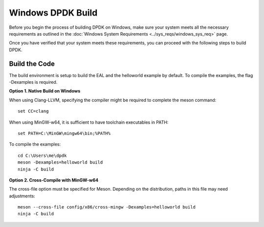 ..  SPDX-License-Identifier: BSD-3-Clause
    Copyright(c) 2010-2015 Intel Corporation.

.. _windows_install_build:

Windows DPDK Build
==================

Before you begin the process of building DPDK on Windows, make sure your system meets all the necessary requirements as outlined in the :doc:`Windows System Requirements <../sys_reqs/windows_sys_req>` page. 

Once you have verified that your system meets these requirements, you can proceed with the following steps to build DPDK.

Build the Code
--------------

The build environment is setup to build the EAL and the helloworld example by default. To compile the examples, the flag -Dexamples is required.

**Option 1. Native Build on Windows**

When using Clang-LLVM, specifying the compiler might be required to complete the meson command::

        set CC=clang

When using MinGW-w64, it is sufficient to have toolchain executables in PATH::

        set PATH=C:\MinGW\mingw64\bin;%PATH%

To compile the examples::

        cd C:\Users\me\dpdk
        meson -Dexamples=helloworld build
        ninja -C build

**Option 2. Cross-Compile with MinGW-w64**

The cross-file option must be specified for Meson. Depending on the distribution, paths in this file may need adjustments::

        meson --cross-file config/x86/cross-mingw -Dexamples=helloworld build
        ninja -C build